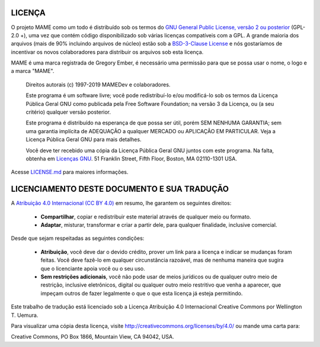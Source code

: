 .. _MAME-license:

LICENÇA
=======


O projeto MAME como um todo é distribuído sob os termos do `GNU General
Public License, versão 2 ou posterior
<https://opensource.org/licenses/GPL-2.0>`_ (GPL-2.0 +), uma vez que
contém código disponibilizado sob várias licenças compatíveis com a GPL.
A grande maioria dos arquivos (mais de 90% incluindo arquivos de núcleo)
estão sob a
`BSD-3-Clause License <http://opensource.org/licenses/BSD-3-Clause>`_ e
nós gostaríamos de incentivar os novos colaboradores para distribuir os
arquivos sob esta licença.

MAME é uma marca registrada de Gregory Ember, é necessário uma permissão
para que se possa usar o nome, o logo e a marca "MAME".

    Direitos autorais (c) 1997-2019 MAMEDev e colaboradores.

    Este programa é um software livre; você pode redistribuí-lo e/ou
    modificá-lo sob os termos da Licença Pública Geral GNU como
    publicada pela Free Software Foundation; na versão 3 da Licença, ou
    (a seu critério) qualquer versão posterior.

    Este programa é distribuído na esperança de que possa ser útil,
    porém SEM NENHUMA GARANTIA; sem uma garantia implícita de ADEQUAÇÃO
    a qualquer MERCADO ou APLICAÇÃO EM PARTICULAR.
    Veja a Licença Pública Geral GNU para mais detalhes.

    Você deve ter recebido uma cópia da Licença Pública Geral GNU juntos
    com este programa.
    Na falta, obtenha em `Licenças GNU <https://www.gnu.org/licenses/>`_.
    51 Franklin Street, Fifth Floor, Boston, MA 02110-1301 USA.

Acesse
`LICENSE.md <https://github.com/mamedev/mame/blob/master/LICENSE.md>`_
para maiores informações.

LICENCIAMENTO DESTE DOCUMENTO E SUA TRADUÇÃO 
============================================

A `Atribuição 4.0 Internacional (CC BY 4.0)
<https://creativecommons.org/licenses/by/4.0/legalcode.pt>`_ em resumo,
lhe garantem os seguintes direitos:

	* **Compartilhar**, copiar e redistribuir este material através de
	  qualquer meio ou formato.

	* **Adaptar**, misturar, transformar e criar a partir dele, para
	  qualquer finalidade, inclusive comercial.

Desde que sejam respeitadas as seguintes condições:

	* **Atribuição**, você deve dar o devido crédito, prover um link
	  para a licença e indicar se mudanças foram feitas. Você deve fazê-lo
	  em qualquer circunstância razoável, mas de nenhuma maneira que
	  sugira que o licenciante apoia você ou o seu uso.

	* **Sem restrições adicionais**, você não pode usar de meios
	  jurídicos ou de qualquer outro meio de restrição, inclusive
	  eletrônicos, digital ou qualquer outro meio restritivo que venha a
	  aparecer, que impeçam outros de fazer legalmente o que o que esta
	  licença já esteja permitindo.

Este trabalho de tradução está licenciado sob a Licença Atribuição 4.0
Internacional Creative Commons por Wellington T. Uemura.

Para visualizar uma cópia desta licença,
visite http://creativecommons.org/licenses/by/4.0/ ou mande uma carta
para:

|	Creative Commons, PO Box 1866, Mountain View, CA 94042, USA.
